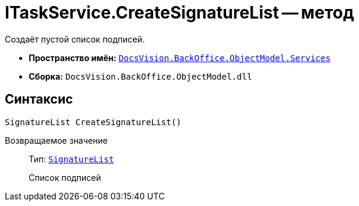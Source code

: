 = ITaskService.CreateSignatureList -- метод

Создаёт пустой список подписей.

* *Пространство имён:* `xref:BackOffice-ObjectModel-Services-Entities:Services_NS.adoc[DocsVision.BackOffice.ObjectModel.Services]`
* *Сборка:* `DocsVision.BackOffice.ObjectModel.dll`

== Синтаксис

[source,csharp]
----
SignatureList CreateSignatureList()
----

Возвращаемое значение::
Тип: `xref:BackOffice-ObjectModel-Signature:SignatureList_CL.adoc[SignatureList]`
+
Список подписей
